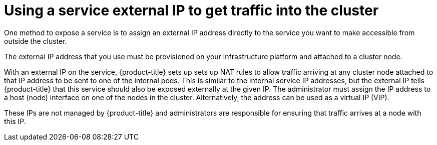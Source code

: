// Module included in the following assemblies:
//
// * ingress/getting-traffic-cluster.adoc

[id="nw-service-external-ip_{context}"]
= Using a service external IP to get traffic into the cluster

One method to expose a service is to assign an external IP address directly to
the service you want to make accessible from outside the cluster.

The external IP address that you use must be provisioned on your infrastructure
platform and attached to a cluster node.

With an external IP on the service, {product-title} sets up sets up NAT rules to
allow traffic arriving at any cluster node attached to that IP address to be
sent to one of the internal pods. This is similar to the internal
service IP addresses, but the external IP tells {product-title} that this
service should also be exposed externally at the given IP. The administrator
must assign the IP address to a host (node) interface on one of the nodes in the
cluster. Alternatively, the address can be used as a virtual IP (VIP).

These IPs are not managed by {product-title} and administrators are
responsible for ensuring that traffic arrives at a node with this IP.
